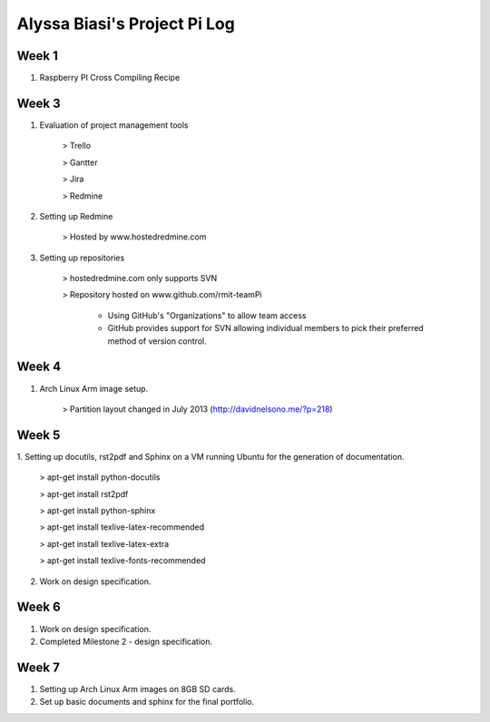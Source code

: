 -----------------------------
Alyssa Biasi's Project Pi Log
-----------------------------

Week 1
------
1. Raspberry PI Cross Compiling Recipe

Week 3
------
1. Evaluation of project management tools

    > Trello

    > Gantter

    > Jira

    > Redmine

#. Setting up Redmine

    > Hosted by www.hostedredmine.com

#. Setting up repositories

    > hostedredmine.com only supports SVN

    > Repository hosted on www.github.com/rmit-teamPi

        - Using GitHub's "Organizations" to allow team access

        - GitHub provides support for SVN allowing individual members to pick
          their preferred method of version control.

Week 4
------
1. Arch Linux Arm image setup.

    > Partition layout changed in July 2013 (http://davidnelsono.me/?p=218)

Week 5
------
1. Setting up docutils, rst2pdf and Sphinx on a VM running Ubuntu for the 
generation of documentation.

    > apt-get install python-docutils
    
    > apt-get install rst2pdf
    
    > apt-get install python-sphinx
    
    > apt-get install texlive-latex-recommended
    
    > apt-get install texlive-latex-extra
    
    > apt-get install texlive-fonts-recommended

2. Work on design specification.

Week 6
------
1. Work on design specification.
2. Completed Milestone 2 - design specification.

Week 7
------
1. Setting up Arch Linux Arm images on 8GB SD cards.
2. Set up basic documents and sphinx for the final portfolio.
